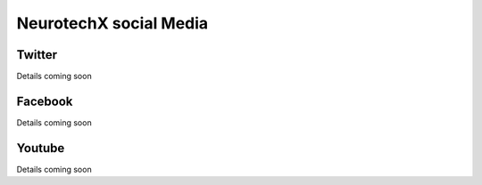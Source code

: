 .. _social-media:

NeurotechX social Media
========

Twitter
----------
Details coming soon


Facebook
----------
Details coming soon

Youtube
----------
Details coming soon